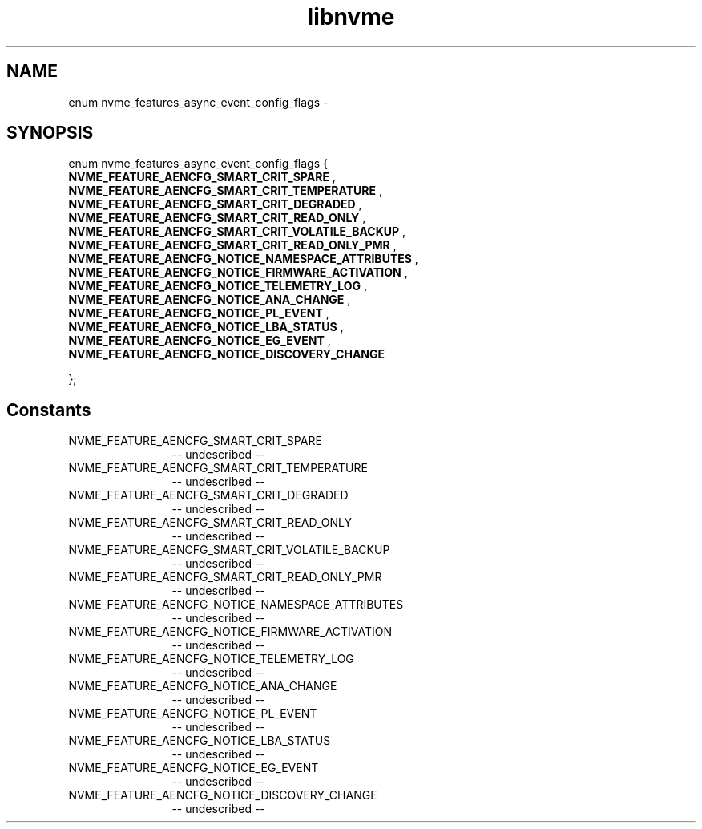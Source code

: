 .TH "libnvme" 2 "enum nvme_features_async_event_config_flags" "February 2020" "LIBNVME API Manual" LINUX
.SH NAME
enum nvme_features_async_event_config_flags \-
.SH SYNOPSIS
enum nvme_features_async_event_config_flags {
.br
.BI "    NVME_FEATURE_AENCFG_SMART_CRIT_SPARE"
,
.br
.br
.BI "    NVME_FEATURE_AENCFG_SMART_CRIT_TEMPERATURE"
,
.br
.br
.BI "    NVME_FEATURE_AENCFG_SMART_CRIT_DEGRADED"
,
.br
.br
.BI "    NVME_FEATURE_AENCFG_SMART_CRIT_READ_ONLY"
,
.br
.br
.BI "    NVME_FEATURE_AENCFG_SMART_CRIT_VOLATILE_BACKUP"
,
.br
.br
.BI "    NVME_FEATURE_AENCFG_SMART_CRIT_READ_ONLY_PMR"
,
.br
.br
.BI "    NVME_FEATURE_AENCFG_NOTICE_NAMESPACE_ATTRIBUTES"
,
.br
.br
.BI "    NVME_FEATURE_AENCFG_NOTICE_FIRMWARE_ACTIVATION"
,
.br
.br
.BI "    NVME_FEATURE_AENCFG_NOTICE_TELEMETRY_LOG"
,
.br
.br
.BI "    NVME_FEATURE_AENCFG_NOTICE_ANA_CHANGE"
,
.br
.br
.BI "    NVME_FEATURE_AENCFG_NOTICE_PL_EVENT"
,
.br
.br
.BI "    NVME_FEATURE_AENCFG_NOTICE_LBA_STATUS"
,
.br
.br
.BI "    NVME_FEATURE_AENCFG_NOTICE_EG_EVENT"
,
.br
.br
.BI "    NVME_FEATURE_AENCFG_NOTICE_DISCOVERY_CHANGE"

};
.SH Constants
.IP "NVME_FEATURE_AENCFG_SMART_CRIT_SPARE" 12
-- undescribed --
.IP "NVME_FEATURE_AENCFG_SMART_CRIT_TEMPERATURE" 12
-- undescribed --
.IP "NVME_FEATURE_AENCFG_SMART_CRIT_DEGRADED" 12
-- undescribed --
.IP "NVME_FEATURE_AENCFG_SMART_CRIT_READ_ONLY" 12
-- undescribed --
.IP "NVME_FEATURE_AENCFG_SMART_CRIT_VOLATILE_BACKUP" 12
-- undescribed --
.IP "NVME_FEATURE_AENCFG_SMART_CRIT_READ_ONLY_PMR" 12
-- undescribed --
.IP "NVME_FEATURE_AENCFG_NOTICE_NAMESPACE_ATTRIBUTES" 12
-- undescribed --
.IP "NVME_FEATURE_AENCFG_NOTICE_FIRMWARE_ACTIVATION" 12
-- undescribed --
.IP "NVME_FEATURE_AENCFG_NOTICE_TELEMETRY_LOG" 12
-- undescribed --
.IP "NVME_FEATURE_AENCFG_NOTICE_ANA_CHANGE" 12
-- undescribed --
.IP "NVME_FEATURE_AENCFG_NOTICE_PL_EVENT" 12
-- undescribed --
.IP "NVME_FEATURE_AENCFG_NOTICE_LBA_STATUS" 12
-- undescribed --
.IP "NVME_FEATURE_AENCFG_NOTICE_EG_EVENT" 12
-- undescribed --
.IP "NVME_FEATURE_AENCFG_NOTICE_DISCOVERY_CHANGE" 12
-- undescribed --
